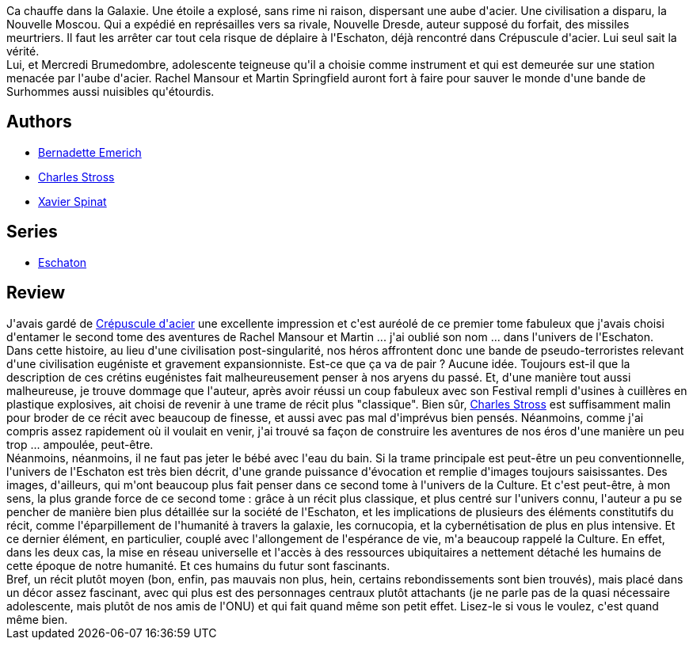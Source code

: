 :jbake-type: post
:jbake-status: published
:jbake-title: Aube d'acier
:jbake-tags:  dieu, dystopie, enquête, far-future, hard-science, politique, rayon-imaginaire, voyage,_année_2009,_mois_févr.,_note_4,complot,read
:jbake-date: 2009-02-10
:jbake-depth: ../../
:jbake-uri: goodreads/books/9782253122180.adoc
:jbake-bigImage: https://i.gr-assets.com/images/S/compressed.photo.goodreads.com/books/1454745524l/6082801._SX98_.jpg
:jbake-smallImage: https://i.gr-assets.com/images/S/compressed.photo.goodreads.com/books/1454745524l/6082801._SY75_.jpg
:jbake-source: https://www.goodreads.com/book/show/6082801
:jbake-style: goodreads goodreads-book

++++
<div class="book-description">
Ca chauffe dans la Galaxie. Une étoile a explosé, sans rime ni raison, dispersant une aube d'acier. Une civilisation a disparu, la Nouvelle Moscou. Qui a expédié en représailles vers sa rivale, Nouvelle Dresde, auteur supposé du forfait, des missiles meurtriers. Il faut les arrêter car tout cela risque de déplaire à l'Eschaton, déjà rencontré dans Crépuscule d'acier. Lui seul sait la vérité.<br />Lui, et Mercredi Brumedombre, adolescente teigneuse qu'il a choisie comme instrument et qui est demeurée sur une station menacée par l'aube d'acier. Rachel Mansour et Martin Springfield auront fort à faire pour sauver le monde d'une bande de Surhommes aussi nuisibles qu'étourdis.
</div>
++++


## Authors
* link:../authors/108821.html[Bernadette Emerich]
* link:../authors/8794.html[Charles Stross]
* link:../authors/2753685.html[Xavier Spinat]

## Series
* link:../series/Eschaton.html[Eschaton]

## Review

++++
J'avais gardé de <a class="DirectBookReference destination_Book" href="9782253122173.html">Crépuscule d'acier</a> une excellente impression et c'est auréolé de ce premier tome fabuleux que j'avais choisi d'entamer le second tome des aventures de Rachel Mansour et Martin ... j'ai oublié son nom ... dans l'univers de l'Eschaton.<br/>Dans cette histoire, au lieu d'une civilisation post-singularité, nos héros affrontent donc une bande de pseudo-terroristes relevant d'une civilisation eugéniste et gravement expansionniste. Est-ce que ça va de pair ? Aucune idée. Toujours est-il que la description de ces crétins eugénistes fait malheureusement penser à nos aryens du passé. Et, d'une manière tout aussi malheureuse, je trouve dommage que l'auteur, après avoir réussi un coup fabuleux avec son Festival rempli d'usines à cuillères en plastique explosives, ait choisi de revenir à une trame de récit plus "classique". Bien sûr, <a class="DirectAuthorReference destination_Author" href="../authors/8794.html">Charles Stross</a> est suffisamment malin pour broder de ce récit avec beaucoup de finesse, et aussi avec pas mal d'imprévus bien pensés. Néanmoins, comme j'ai compris assez rapidement où il voulait en venir, j'ai trouvé sa façon de construire les aventures de nos éros d'une manière un peu trop ... ampoulée, peut-être.<br/>Néanmoins, néanmoins, il ne faut pas jeter le bébé avec l'eau du bain. Si la trame principale est peut-être un peu conventionnelle, l'univers de l'Eschaton est très bien décrit, d'une grande puissance d'évocation et remplie d'images toujours saisissantes. Des images, d'ailleurs, qui m'ont beaucoup plus fait penser dans ce second tome à l'univers de la Culture. Et c'est peut-être, à mon sens, la plus grande force de ce second tome : grâce à un récit plus classique, et plus centré sur l'univers connu, l'auteur a pu se pencher de manière bien plus détaillée sur la société de l'Eschaton, et les implications de plusieurs des éléments constitutifs du récit, comme l'éparpillement de l'humanité à travers la galaxie, les cornucopia, et la cybernétisation de plus en plus intensive. Et ce dernier élément, en particulier, couplé avec l'allongement de l'espérance de vie, m'a beaucoup rappelé la Culture. En effet, dans les deux cas, la mise en réseau universelle et l'accès à des ressources ubiquitaires a nettement détaché les humains de cette époque de notre humanité. Et ces humains du futur sont fascinants.<br/>Bref, un récit plutôt moyen (bon, enfin, pas mauvais non plus, hein, certains rebondissements sont bien trouvés), mais placé dans un décor assez fascinant, avec qui plus est des personnages centraux plutôt attachants (je ne parle pas de la quasi nécessaire adolescente, mais plutôt de nos amis de l'ONU) et qui fait quand même son petit effet. Lisez-le si vous le voulez, c'est quand même bien.
++++